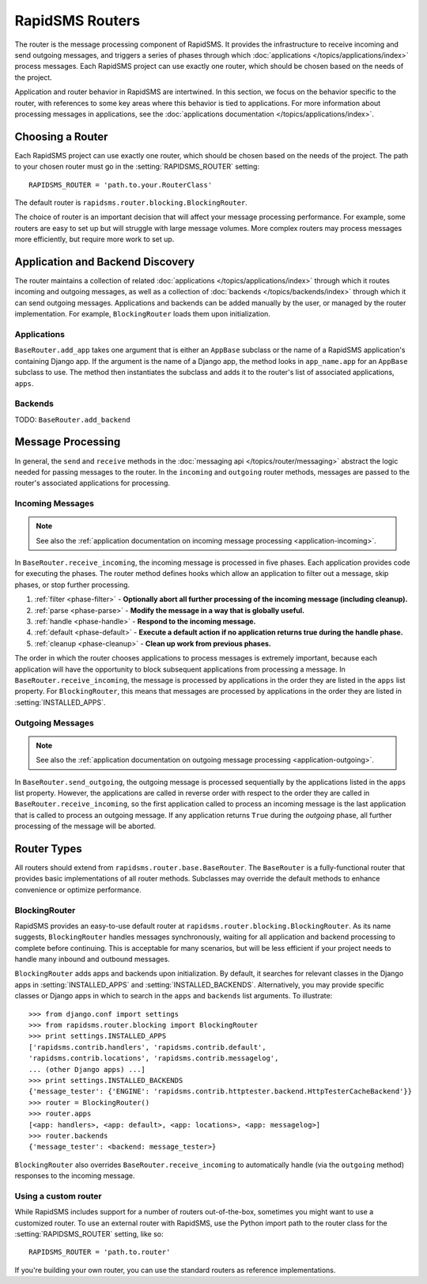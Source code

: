 ================
RapidSMS Routers
================

.. module:: rapidsms.router
.. module:: rapidsms.router.base
.. module:: rapidsms.router.blocking

The router is the message processing component of RapidSMS. It provides the
infrastructure to receive incoming and send outgoing messages, and triggers a
series of phases through which :doc:`applications
</topics/applications/index>` process messages. Each RapidSMS project can use
exactly one router, which should be chosen based on the needs of the project.

Application and router behavior in RapidSMS are intertwined. In this section,
we focus on the behavior specific to the router, with references to some key
areas where this behavior is tied to applications. For more information about
processing messages in applications, see the :doc:`applications documentation
</topics/applications/index>`.

.. _router-choice:

Choosing a Router
=================

Each RapidSMS project can use exactly one router, which should be chosen based
on the needs of the project. The path to your chosen router must go in the
:setting:`RAPIDSMS_ROUTER` setting::

    RAPIDSMS_ROUTER = 'path.to.your.RouterClass'

The default router is ``rapidsms.router.blocking.BlockingRouter``.

The choice of router is an important decision that will affect your message
processing performance. For example, some routers are easy to set up but will
struggle with large message volumes. More complex routers may process messages
more efficiently, but require more work to set up.

.. _discovery:

Application and Backend Discovery
=================================

The router maintains a collection of related :doc:`applications
</topics/applications/index>` through which it routes incoming and outgoing
messages, as well as a collection of :doc:`backends </topics/backends/index>`
through which it can send outgoing messages. Applications and backends can be
added manually by the user, or managed by the router implementation. For
example, ``BlockingRouter`` loads them upon initialization.

.. _application-discovery:

Applications
------------
``BaseRouter.add_app`` takes one argument that is either an ``AppBase``
subclass or the name of a RapidSMS application's containing Django app. If the
argument is the name of a Django app, the method looks in ``app_name.app`` for
an ``AppBase`` subclass to use. The method then instantiates the subclass and
adds it to the router's list of associated applications, ``apps``.

.. _backend-discovery:

Backends
--------
TODO: ``BaseRouter.add_backend``

Message Processing
==================

In general, the ``send`` and ``receive`` methods in the :doc:`messaging api
</topics/router/messaging>` abstract the logic needed for passing messages to
the router. In the ``incoming`` and ``outgoing`` router methods, messages are
passed to the router's associated applications for processing.

.. _router-incoming:

Incoming Messages
-----------------

.. NOTE::
   See also the :ref:`application documentation on incoming message processing
   <application-incoming>`.

In ``BaseRouter.receive_incoming``, the incoming message is processed in five
phases. Each application provides code for executing the phases. The router
method defines hooks which allow an application to filter out a message, skip
phases, or stop further processing.

1. :ref:`filter <phase-filter>` - **Optionally abort all further processing of
   the incoming message (including cleanup).**
2. :ref:`parse <phase-parse>` - **Modify the message in a way that is globally
   useful.**
3. :ref:`handle <phase-handle>` - **Respond to the incoming message.**
4. :ref:`default <phase-default>` - **Execute a default action if no
   application returns true during the handle phase.**
5. :ref:`cleanup <phase-cleanup>` - **Clean up work from previous phases.**

The order in which the router chooses applications to process messages is
extremely important, because each application will have the opportunity to
block subsequent applications from processing a message. In
``BaseRouter.receive_incoming``, the message is processed by applications in
the order they are listed in the ``apps`` list property. For
``BlockingRouter``, this means that messages are processed by applications in
the order they are listed in :setting:`INSTALLED_APPS`.

.. _router-outgoing:

Outgoing Messages
-----------------

.. NOTE::
   See also the :ref:`application documentation on outgoing message
   processing <application-outgoing>`.

In ``BaseRouter.send_outgoing``, the outgoing message is processed sequentially
by the applications listed in the ``apps`` list property. However, the
applications are called in reverse order with respect to the order they are
called in ``BaseRouter.receive_incoming``, so the first application called to
process an incoming message is the last application that is called to process
an outgoing message. If any application returns ``True`` during the *outgoing*
phase, all further processing of the message will be aborted.

.. _router-types:

Router Types
============

All routers should extend from ``rapidsms.router.base.BaseRouter``. The
``BaseRouter`` is a fully-functional router that provides basic
implementations of all router methods. Subclasses may override the default
methods to enhance convenience or optimize performance.

.. router:: BlockingRouter
.. _blocking-router:

BlockingRouter
--------------

.. versionadded:: 0.10.0

RapidSMS provides an easy-to-use default router at
``rapidsms.router.blocking.BlockingRouter``. As its name suggests,
``BlockingRouter`` handles messages synchronously, waiting for all application
and backend processing to complete before continuing. This is acceptable for
many scenarios, but will be less efficient if your project needs to handle
many inbound and outbound messages.

``BlockingRouter`` adds apps and backends upon initialization. By default,
it searches for relevant classes in the Django apps in
:setting:`INSTALLED_APPS` and :setting:`INSTALLED_BACKENDS`. Alternatively,
you may provide specific classes or Django apps in which to search in the
``apps`` and ``backends`` list arguments. To illustrate::

    >>> from django.conf import settings
    >>> from rapidsms.router.blocking import BlockingRouter
    >>> print settings.INSTALLED_APPS
    ['rapidsms.contrib.handlers', 'rapidsms.contrib.default',
    'rapidsms.contrib.locations', 'rapidsms.contrib.messagelog',
    ... (other Django apps) ...]
    >>> print settings.INSTALLED_BACKENDS
    {'message_tester': {'ENGINE': 'rapidsms.contrib.httptester.backend.HttpTesterCacheBackend'}}
    >>> router = BlockingRouter()
    >>> router.apps
    [<app: handlers>, <app: default>, <app: locations>, <app: messagelog>]
    >>> router.backends
    {'message_tester': <backend: message_tester>}

``BlockingRouter`` also overrides ``BaseRouter.receive_incoming`` to
automatically handle (via the ``outgoing`` method) responses to the incoming
message.

.. _custom-router:

Using a custom router
---------------------

While RapidSMS includes support for a number of routers out-of-the-box,
sometimes you might want to use a customized router. To use an external router
with RapidSMS, use the Python import path to the router class for the
:setting:`RAPIDSMS_ROUTER` setting, like so::

    RAPIDSMS_ROUTER = 'path.to.router'

If you're building your own router, you can use the standard routers
as reference implementations.
